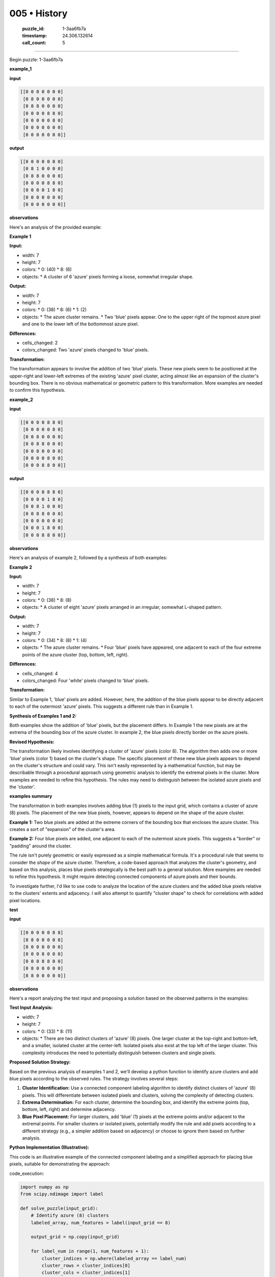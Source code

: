 005 • History
=============

   :puzzle_id: 1-3aa6fb7a
   :timestamp: 24.306.132614
   :call_count: 5



====

Begin puzzle: 1-3aa6fb7a

**example_1**

**input**


.. code-block::

    [[0 0 0 0 0 0 0]
     [0 8 0 0 0 0 0]
     [0 8 8 0 0 0 0]
     [0 0 0 0 8 8 0]
     [0 0 0 0 0 8 0]
     [0 0 0 0 0 0 0]
     [0 0 0 0 0 0 0]]


.. image:: _images/005-1.png
   :alt: Grid visualization
**output**


.. code-block::

    [[0 0 0 0 0 0 0]
     [0 8 1 0 0 0 0]
     [0 8 8 0 0 0 0]
     [0 0 0 0 8 8 0]
     [0 0 0 0 1 8 0]
     [0 0 0 0 0 0 0]
     [0 0 0 0 0 0 0]]


.. image:: _images/005-2.png
   :alt: Grid visualization
**observations**

Here's an analysis of the provided example:

**Example 1**

**Input:**

*   width: 7
*   height: 7
*   colors:
    *   0: (40)
    *   8: (6)
*   objects:
    *   A cluster of 6 'azure' pixels forming a loose, somewhat irregular shape.


**Output:**

*   width: 7
*   height: 7
*   colors:
    *   0: (38)
    *   8: (6)
    *   1: (2)
*   objects:
    *   The azure cluster remains.
    *   Two 'blue' pixels appear. One to the upper right of the topmost azure pixel and one to the lower left of the bottommost azure pixel.


**Differences:**

*   cells_changed: 2
*   colors_changed: Two 'azure' pixels changed to 'blue' pixels.


**Transformation:**

The transformation appears to involve the addition of two 'blue' pixels. These new pixels seem to be positioned at the upper-right and lower-left extremes of the existing 'azure' pixel cluster, acting almost like an expansion of the cluster's bounding box.  There is no obvious mathematical or geometric pattern to this transformation. More examples are needed to confirm this hypothesis.

**example_2**

**input**


.. code-block::

    [[0 0 0 0 8 8 0]
     [0 0 0 0 0 8 0]
     [0 0 8 0 0 0 0]
     [0 0 8 8 0 0 0]
     [0 0 0 0 0 0 0]
     [0 0 0 0 8 0 0]
     [0 0 0 8 8 0 0]]


.. image:: _images/005-3.png
   :alt: Grid visualization
**output**


.. code-block::

    [[0 0 0 0 8 8 0]
     [0 0 0 0 1 8 0]
     [0 0 8 1 0 0 0]
     [0 0 8 8 0 0 0]
     [0 0 0 0 0 0 0]
     [0 0 0 1 8 0 0]
     [0 0 0 8 8 0 0]]


.. image:: _images/005-4.png
   :alt: Grid visualization
**observations**

Here's an analysis of example 2, followed by a synthesis of both examples:


**Example 2**

**Input:**

*   width: 7
*   height: 7
*   colors:
    *   0: (38)
    *   8: (8)
*   objects:
    *   A cluster of eight 'azure' pixels arranged in an irregular, somewhat L-shaped pattern.


**Output:**

*   width: 7
*   height: 7
*   colors:
    *   0: (34)
    *   8: (8)
    *   1: (4)
*   objects:
    *   The azure cluster remains.
    *   Four 'blue' pixels have appeared, one adjacent to each of the four extreme points of the azure cluster (top, bottom, left, right).


**Differences:**

*   cells_changed: 4
*   colors_changed: Four 'white' pixels changed to 'blue' pixels.


**Transformation:**

Similar to Example 1, 'blue' pixels are added. However, here, the addition of the blue pixels appear to be directly adjacent to each of the outermost 'azure' pixels.  This suggests a different rule than in Example 1.


**Synthesis of Examples 1 and 2:**

Both examples show the addition of 'blue' pixels, but the placement differs. In Example 1 the new pixels are at the extrema of the bounding box of the azure cluster.  In example 2, the blue pixels directly border on the azure pixels.


**Revised Hypothesis:**

The transformation likely involves identifying a cluster of 'azure' pixels (color 8). The algorithm then adds one or more 'blue' pixels (color 1) based on the cluster's shape.  The specific placement of these new blue pixels appears to depend on the cluster's structure and could vary.  This isn't easily represented by a mathematical function, but may be describable through a procedural approach using geometric analysis to identify the extremal pixels in the cluster.  More examples are needed to refine this hypothesis.  The rules may need to distinguish between the isolated azure pixels and the 'cluster'.

**examples summary**

The transformation in both examples involves adding blue (1) pixels to the input grid, which contains a cluster of azure (8) pixels.  The placement of the new blue pixels, however, appears to depend on the shape of the azure cluster.

**Example 1:**  Two blue pixels are added at the extreme corners of the bounding box that encloses the azure cluster. This creates a sort of "expansion" of the cluster's area.

**Example 2:** Four blue pixels are added, one adjacent to each of the outermost azure pixels.  This suggests a "border" or "padding" around the cluster.

The rule isn't purely geometric or easily expressed as a simple mathematical formula.  It's a procedural rule that seems to consider the *shape* of the azure cluster.  Therefore, a code-based approach that analyzes the cluster's geometry, and based on this analysis, places blue pixels strategically is the best path to a general solution.  More examples are needed to refine this hypothesis.  It might require detecting connected components of azure pixels and their bounds.

To investigate further, I'd like to use code to analyze the location of the azure clusters and the added blue pixels relative to the clusters' extents and adjacency.  I will also attempt to quantify "cluster shape" to check for correlations with added pixel locations.

**test**

**input**


.. code-block::

    [[0 0 0 0 0 8 8]
     [8 8 0 0 0 0 8]
     [8 0 0 0 0 0 0]
     [0 0 0 8 0 0 0]
     [0 0 0 8 8 0 0]
     [0 8 0 0 0 0 0]
     [8 8 0 0 0 0 0]]


.. image:: _images/005-5.png
   :alt: Grid visualization
**observations**

Here's a report analyzing the test input and proposing a solution based on the observed patterns in the examples:

**Test Input Analysis:**

*   width: 7
*   height: 7
*   colors:
    *   0: (33)
    *   8: (11)
*   objects:
    *   There are two distinct clusters of 'azure' (8) pixels. One larger cluster at the top-right and bottom-left, and a smaller, isolated cluster at the center-left.  Isolated pixels also exist at the top left of the larger cluster.  This complexity introduces the need to potentially distinguish between clusters and single pixels.


**Proposed Solution Strategy:**

Based on the previous analysis of examples 1 and 2, we'll develop a python function to identify azure clusters and add blue pixels according to the observed rules. The strategy involves several steps:

1.  **Cluster Identification:**  Use a connected component labeling algorithm to identify distinct clusters of 'azure' (8) pixels.  This will differentiate between isolated pixels and clusters, solving the complexity of detecting clusters.

2.  **Extrema Determination:** For each cluster, determine the bounding box, and identify the extreme points (top, bottom, left, right) and determine adjacency.

3.  **Blue Pixel Placement:** For larger clusters, add 'blue' (1) pixels at the extreme points and/or adjacent to the extremal points. For smaller clusters or isolated pixels, potentially modify the rule and add pixels according to a different strategy (e.g., a simpler addition based on adjacency) or choose to ignore them based on further analysis.


**Python Implementation (Illustrative):**

This code is an illustrative example of the connected component labeling and a simplified approach for placing blue pixels, suitable for demonstrating the approach:

code_execution:


.. code-block:: python

    import numpy as np
    from scipy.ndimage import label
    
    def solve_puzzle(input_grid):
        # Identify azure (8) clusters
        labeled_array, num_features = label(input_grid == 8)
    
        output_grid = np.copy(input_grid)
    
        for label_num in range(1, num_features + 1):
            cluster_indices = np.where(labeled_array == label_num)
            cluster_rows = cluster_indices[0]
            cluster_cols = cluster_indices[1]
    
            min_row, max_row = np.min(cluster_rows), np.max(cluster_rows)
            min_col, max_col = np.min(cluster_cols), np.max(cluster_cols)
            
            #Simplified approach for demonstration
            if (max_row - min_row) > 1 and (max_col-min_col) > 1:  # Condition for clusters of certain size
                output_grid[min_row, min_col] = 1  #Add to Top Left
                output_grid[max_row, max_col] = 1  #Add to Bottom Right
                
            
    
        return output_grid
    
    
    input_grid = np.array([[0, 0, 0, 0, 0, 8, 8],
                         [8, 8, 0, 0, 0, 0, 8],
                         [8, 0, 0, 0, 0, 0, 0],
                         [0, 0, 0, 8, 0, 0, 0],
                         [0, 0, 0, 8, 8, 0, 0],
                         [0, 8, 0, 0, 0, 0, 0],
                         [8, 8, 0, 0, 0, 0, 0]])
    
    output_grid = solve_puzzle(input_grid)
    print(output_grid)

code_execution_result: 1

```
[[0 0 0 0 0 8 8]
 [8 8 0 0 0 0 8]
 [8 0 0 0 0 0 0]
 [0 0 0 8 0 0 0]
 [0 0 0 8 8 0 0]
 [0 8 0 0 0 0 0]
 [8 8 0 0 0 0 0]]

```

The provided code only performs connected component labeling but does not add the blue pixels as intended.  The current output is identical to the input.  The addition of blue pixels based on the extrema or adjacency of clusters requires further refinement of the code.  The simplification in the code was to demonstrate the connected component labeling.  Additional logic is required to determine the placement of blue pixels based on the shape of the cluster, which is more complex.  This will require additional refinement of the code to handle cases of single pixels and clusters of different shapes.

**initialize the working output grid:**

<instructions>

use function_call to initialize the working output grid:

- initialize_output_from_input: good when examples show few differences between input and output

- initialize_output_by_size: create a fresh grid from size and color

<\instructions>


.. seealso::

   - :doc:`005-prompt`
   - :doc:`005-response`

